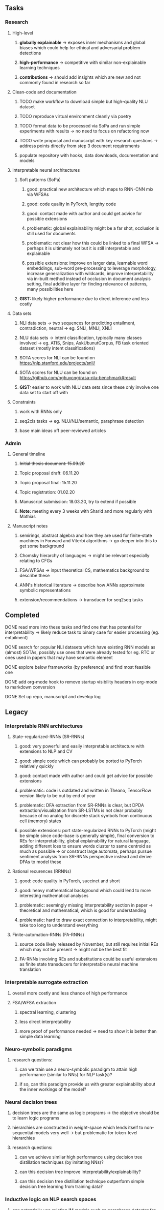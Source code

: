#+STARTUP: overview

** Tasks
*** Research
**** High-level
***** *globally explainable* -> exposes inner mechanisms and global biases which could help for ethical and adversarial problem detections
***** *high-performance* -> competitive with similar non-explainable learning techniques
***** *contributions* -> should add insights which are new and not commonly found in research so far

**** Clean-code and documentation
***** TODO make workflow to download simple but high-quality NLU dataset
***** TODO reproduce virtual environment cleanly via poetry
***** TODO format data to be processed via SoPa and run simple experiments with results -> no need to focus on refactoring now
***** TODO write proposal and manuscript with key research questions -> address points directly from step 3 document requirements
      DEADLINE: <2020-11-06 Fri>
***** populate repository with hooks, data downloads, documentation and models 

**** Interpretable neural architectures
***** Soft patterns (SoPa)
****** good: practical new architecture which maps to RNN-CNN mix via WFSAs
****** good: code quality in PyTorch, lengthy code
****** good: contact made with author and could get advice for possible extensions
****** problematic: global explainability might be a far shot, occlusion is still used for documents
****** problematic: not clear how this could be linked to a final WFSA -> perhaps it is ultimately not but it is still interpretable and explainable
****** possible extensions: improve on larger data, learnable word embeddings, sub-word pre-processing to leverage morphology, increase generalization with wildcards, improve interpretability via in-built method instead of occlusion in document analysis setting, final additive layer for finding relevance of patterns, many possibilities here
***** *GIST:* likely higher performance due to direct inference and less costly
      
**** Data sets
***** NLI data sets -> two sequences for predicting entailment, contradiction, neutral -> eg. SNLI, MNLI, XNLI
***** NLU data sets -> intent classification, typically many classes involved -> eg. ATIS, Snips, AskUbunutCorpus, FB task oriented dataset (mostly intent classifications)
***** SOTA scores for NLI can be found on https://nlp.stanford.edu/projects/snli/
***** SOTA scores for NLU can be found on https://github.com/nghuyong/rasa-nlu-benchmark#result
***** *GIST:* easier to work with NLU data sets since these only involve one data set to start off with
 
**** Constraints
***** work with RNNs only
***** seq2cls tasks -> eg. NLU/NLI/semantic, paraphrase detection
***** base main ideas off peer-reviewed articles 

*** Admin
**** General timeline
***** +Initial thesis document: 15.09.20+
***** Topic proposal draft: 06.11.20
***** Topic proposal final: 15.11.20
***** Topic registration: 01.02.20  
***** Manuscript submission: 18.03.20, try to extend if possible  
***** *Note:* meeting every 3 weeks with Sharid and more regularly with Mathias 

**** Manuscript notes
***** semirings, abstract algebra and how they are used for finite-state machines in Forward and Viterbi algorithms -> go deeper into this to get some background
***** Chomsky hierarchy of languages -> might be relevant especially relating to CFGs
***** FSA/WFSAs -> input theoretical CS, mathematics background to describe these
***** ANN's historical literature -> describe how ANNs approximate symbolic representations
***** extension/recommendations -> transducer for seq2seq tasks

** Completed
***** DONE read more into these tasks and find one that has potential for interpretability -> likely reduce task to binary case for easier processing (eg. entailment)
      CLOSED: [2020-10-28 Wed 15:32] DEADLINE: <2020-10-28 Wed>
***** DONE search for popular NLI datasets which have existing RNN models as (almost) SOTAs, possibly use ones that were already tested for eg. RTC or ones used in papers that may have semantic element
      CLOSED: [2020-10-26 Mon 17:57] DEADLINE: <2020-10-28 Wed>
***** DONE explore below frameworks (by preference) and find most feasible one
      CLOSED: [2020-10-26 Mon 14:28] DEADLINE: <2020-10-26 Mon>
***** DONE add org-mode hook to remove startup visibility headers in org-mode to markdown conversion
      CLOSED: [2020-10-22 Thu 13:28]
***** DONE Set up repo, manuscript and develop log
      CLOSED: [2020-10-22 Thu 12:36]
      
** Legacy
*** Interpretable RNN architectures
**** State-regularized-RNNs (SR-RNNs)
***** good: very powerful and easily interpretable architecture with extensions to NLP and CV
***** good: simple code which can probably be ported to PyTorch relatively quickly
***** good: contact made with author and could get advice for possible extensions
***** problematic: code is outdated and written in Theano, TensorFlow version likely to be out by end of year
***** problematic: DFA extraction from SR-RNNs is clear, but DPDA extraction/visualization from SR-LSTMs is not clear probably because of no analog for discrete stack symbols from continuous cell (memory) states
***** possible extensions: port state-regularized RNNs to PyTorch (might be simple since code-base is generally simple), final conversion to REs for interpretability, global explainability for natural language, adding different loss to ensure words cluster to same centroid as much as possible -> or construct large automata, perhaps pursue sentiment analysis from SR-RNNs perspective instead and derive DFAs to model these
**** Rational recurences (RRNNs)
***** good: code quality in PyTorch, succinct and short
***** good: heavy mathematical background which could lend to more interesting mathematical analyses
***** problematic: seemingly missing interpretability section in paper -> theoretical and mathematical, which is good for understanding
***** problematic: hard to draw exact connection to interpretability, might take too long to understand everything
**** Finite-automation-RNNs (FA-RNNs)
***** source code likely released by November, but still requires initial REs which may not be present -> might not be the best fit
***** FA-RNNs involving REs and substitutions could be useful extensions as finite state transducers for interpretable neural machine translation

*** Interpretable surrogate extraction
***** overall more costly and less chance of high performance       
***** FSA/WFSA extraction
****** spectral learning, clustering
****** less direct interpretability
****** more proof of performance needed -> need to show it is better than simple data learning

*** Neuro-symbolic paradigms
***** research questions:
****** can we train use a neuro-symbolic paradigm to attain high performance (similar to NNs) for NLP task(s)?
****** if so, can this paradigm provide us with greater explainability about the inner workings of the model?

*** Neural decision trees
***** decision trees are the same as logic programs -> the objective should be to learn logic programs
***** hierarchies are constructed in weight-space which lends itself to non-sequential models very well -> but problematic for token-level hierarchies
***** research questions:
****** can we achieve similar high performance using decision tree distillation techniques (by imitating NNs)?
****** can this decision tree improve interpretability/explainability?
****** can this decision tree distillation technique outperform simple decision tree learning from training data?

*** Inductive logic on NLP search spaces
***** can potentially use existing IM models such as paraphrase detector for introspection purposes in thesis
***** n-gram power sets to explore for statistical artefacts -> ANNs can only access the search space of N-gram power sets -> solution to NLP tasks must be a statistical solution within the power sets which links back to symbolism
***** eg. differentiable ILP from DeepMind
***** propositional logic only contains atoms while predicate/first-order logic contain variables
